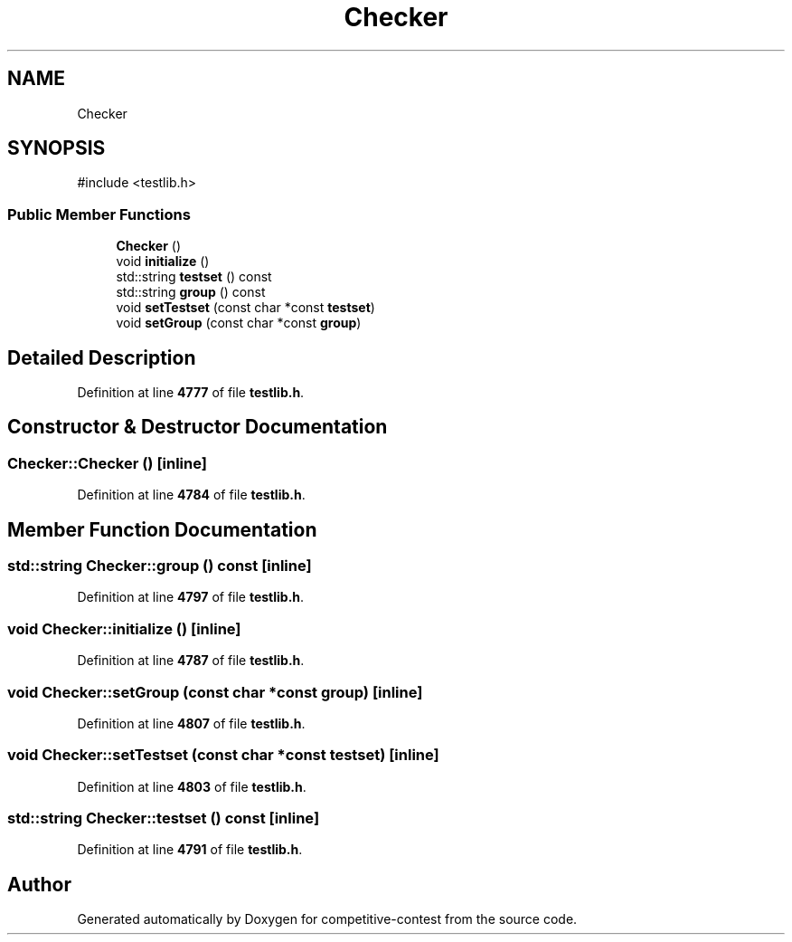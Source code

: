 .TH "Checker" 3 "competitive-contest" \" -*- nroff -*-
.ad l
.nh
.SH NAME
Checker
.SH SYNOPSIS
.br
.PP
.PP
\fR#include <testlib\&.h>\fP
.SS "Public Member Functions"

.in +1c
.ti -1c
.RI "\fBChecker\fP ()"
.br
.ti -1c
.RI "void \fBinitialize\fP ()"
.br
.ti -1c
.RI "std::string \fBtestset\fP () const"
.br
.ti -1c
.RI "std::string \fBgroup\fP () const"
.br
.ti -1c
.RI "void \fBsetTestset\fP (const char *const \fBtestset\fP)"
.br
.ti -1c
.RI "void \fBsetGroup\fP (const char *const \fBgroup\fP)"
.br
.in -1c
.SH "Detailed Description"
.PP 
Definition at line \fB4777\fP of file \fBtestlib\&.h\fP\&.
.SH "Constructor & Destructor Documentation"
.PP 
.SS "Checker::Checker ()\fR [inline]\fP"

.PP
Definition at line \fB4784\fP of file \fBtestlib\&.h\fP\&.
.SH "Member Function Documentation"
.PP 
.SS "std::string Checker::group () const\fR [inline]\fP"

.PP
Definition at line \fB4797\fP of file \fBtestlib\&.h\fP\&.
.SS "void Checker::initialize ()\fR [inline]\fP"

.PP
Definition at line \fB4787\fP of file \fBtestlib\&.h\fP\&.
.SS "void Checker::setGroup (const char *const group)\fR [inline]\fP"

.PP
Definition at line \fB4807\fP of file \fBtestlib\&.h\fP\&.
.SS "void Checker::setTestset (const char *const testset)\fR [inline]\fP"

.PP
Definition at line \fB4803\fP of file \fBtestlib\&.h\fP\&.
.SS "std::string Checker::testset () const\fR [inline]\fP"

.PP
Definition at line \fB4791\fP of file \fBtestlib\&.h\fP\&.

.SH "Author"
.PP 
Generated automatically by Doxygen for competitive-contest from the source code\&.
